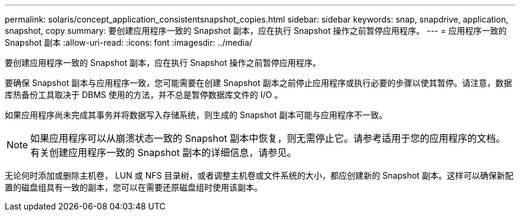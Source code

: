 ---
permalink: solaris/concept_application_consistentsnapshot_copies.html 
sidebar: sidebar 
keywords: snap, snapdrive, application, snapshot, copy 
summary: 要创建应用程序一致的 Snapshot 副本，应在执行 Snapshot 操作之前暂停应用程序。 
---
= 应用程序一致的 Snapshot 副本
:allow-uri-read: 
:icons: font
:imagesdir: ../media/


[role="lead"]
要创建应用程序一致的 Snapshot 副本，应在执行 Snapshot 操作之前暂停应用程序。

要确保 Snapshot 副本与应用程序一致，您可能需要在创建 Snapshot 副本之前停止应用程序或执行必要的步骤以使其暂停。请注意，数据库热备份工具取决于 DBMS 使用的方法，并不总是暂停数据库文件的 I/O 。

如果应用程序尚未完成其事务并将数据写入存储系统，则生成的 Snapshot 副本可能与应用程序不一致。


NOTE: 如果应用程序可以从崩溃状态一致的 Snapshot 副本中恢复，则无需停止它。请参考适用于您的应用程序的文档。有关创建应用程序一致的 Snapshot 副本的详细信息，请参见。

无论何时添加或删除主机卷， LUN 或 NFS 目录树，或者调整主机卷或文件系统的大小，都应创建新的 Snapshot 副本。这样可以确保新配置的磁盘组具有一致的副本，您可以在需要还原磁盘组时使用该副本。
